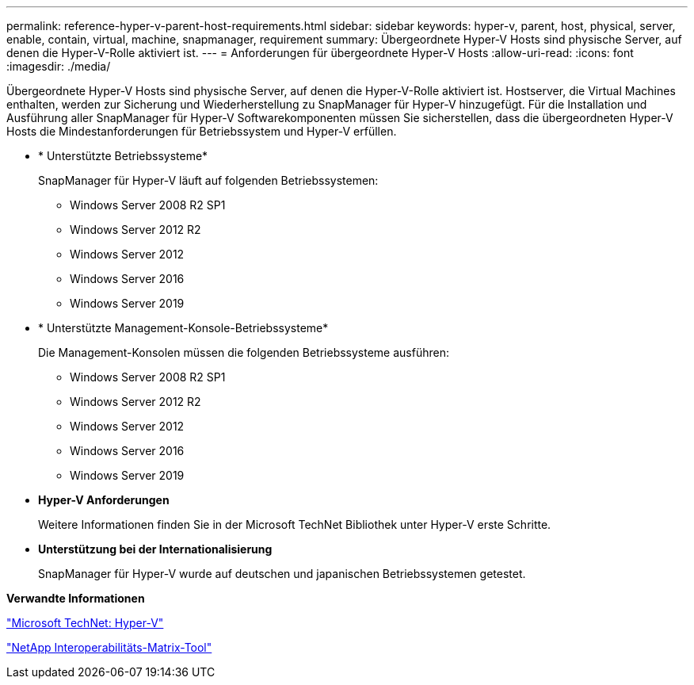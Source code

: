 ---
permalink: reference-hyper-v-parent-host-requirements.html 
sidebar: sidebar 
keywords: hyper-v, parent, host, physical, server, enable, contain, virtual, machine, snapmanager, requirement 
summary: Übergeordnete Hyper-V Hosts sind physische Server, auf denen die Hyper-V-Rolle aktiviert ist. 
---
= Anforderungen für übergeordnete Hyper-V Hosts
:allow-uri-read: 
:icons: font
:imagesdir: ./media/


[role="lead"]
Übergeordnete Hyper-V Hosts sind physische Server, auf denen die Hyper-V-Rolle aktiviert ist. Hostserver, die Virtual Machines enthalten, werden zur Sicherung und Wiederherstellung zu SnapManager für Hyper-V hinzugefügt. Für die Installation und Ausführung aller SnapManager für Hyper-V Softwarekomponenten müssen Sie sicherstellen, dass die übergeordneten Hyper-V Hosts die Mindestanforderungen für Betriebssystem und Hyper-V erfüllen.

* * Unterstützte Betriebssysteme*
+
SnapManager für Hyper-V läuft auf folgenden Betriebssystemen:

+
** Windows Server 2008 R2 SP1
** Windows Server 2012 R2
** Windows Server 2012
** Windows Server 2016
** Windows Server 2019


* * Unterstützte Management-Konsole-Betriebssysteme*
+
Die Management-Konsolen müssen die folgenden Betriebssysteme ausführen:

+
** Windows Server 2008 R2 SP1
** Windows Server 2012 R2
** Windows Server 2012
** Windows Server 2016
** Windows Server 2019


* *Hyper-V Anforderungen*
+
Weitere Informationen finden Sie in der Microsoft TechNet Bibliothek unter Hyper-V erste Schritte.

* *Unterstützung bei der Internationalisierung*
+
SnapManager für Hyper-V wurde auf deutschen und japanischen Betriebssystemen getestet.



*Verwandte Informationen*

http://technet.microsoft.com/library/cc753637(WS.10).aspx["Microsoft TechNet: Hyper-V"]

http://mysupport.netapp.com/matrix["NetApp Interoperabilitäts-Matrix-Tool"]
